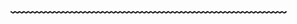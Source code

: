 #+DESCRIPTION: Header
#+OPTIONS: toc:nil
#+begin_export html
<br>
<br>
#+end_export

** ﹏﹏﹏﹏﹏﹏﹏﹏﹏﹏﹏﹏﹏﹏﹏﹏﹏﹏﹏﹏﹏
:PROPERTIES:
:NOTOC:
:UNNUMBERED:
:END:

